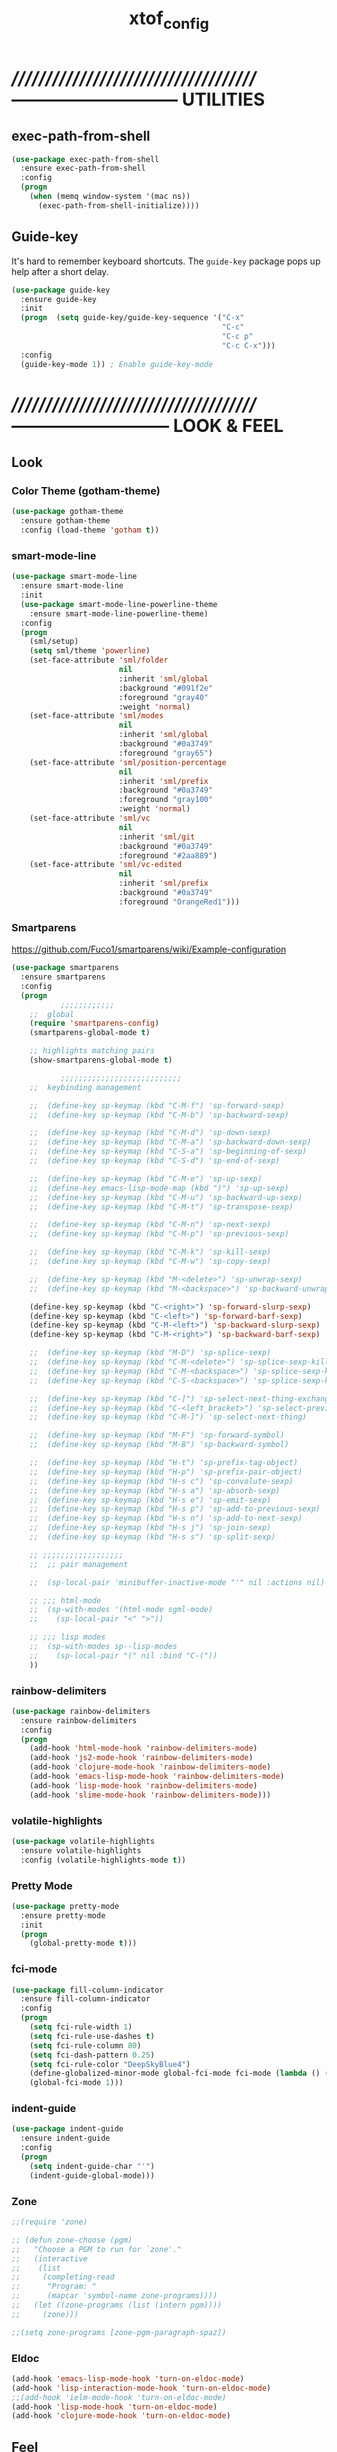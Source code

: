 #+TITLE: xtof_config

* //////////////////////////////////////-----------------------------  UTILITIES
** exec-path-from-shell

#+begin_src emacs-lisp
  (use-package exec-path-from-shell
    :ensure exec-path-from-shell
    :config
    (progn
      (when (memq window-system '(mac ns))
        (exec-path-from-shell-initialize))))
#+end_src

** Guide-key

It's hard to remember keyboard shortcuts. The =guide-key= package pops up help after a short delay.
#+begin_src emacs-lisp
  (use-package guide-key
    :ensure guide-key
    :init
    (progn  (setq guide-key/guide-key-sequence '("C-x"
                                                 "C-c"
                                                 "C-c p"
                                                 "C-c C-x")))
    :config
    (guide-key-mode 1)) ; Enable guide-key-mode
#+end_src

* //////////////////////////////////////---------------------------  LOOK & FEEL
** Look
*** Color Theme (gotham-theme)

#+begin_src emacs-lisp
  (use-package gotham-theme
    :ensure gotham-theme
    :config (load-theme 'gotham t))
#+end_src

*** smart-mode-line

#+BEGIN_SRC emacs-lisp
  (use-package smart-mode-line
    :ensure smart-mode-line
    :init
    (use-package smart-mode-line-powerline-theme
      :ensure smart-mode-line-powerline-theme)
    :config
    (progn
      (sml/setup)
      (setq sml/theme 'powerline)
      (set-face-attribute 'sml/folder
                          nil
                          :inherit 'sml/global
                          :background "#091f2e"
                          :foreground "gray40"
                          :weight 'normal)
      (set-face-attribute 'sml/modes
                          nil 
                          :inherit 'sml/global
                          :background "#0a3749"
                          :foreground "gray65")
      (set-face-attribute 'sml/position-percentage
                          nil 
                          :inherit 'sml/prefix
                          :background "#0a3749"
                          :foreground "gray100"
                          :weight 'normal)
      (set-face-attribute 'sml/vc
                          nil 
                          :inherit 'sml/git
                          :background "#0a3749"
                          :foreground "#2aa889")
      (set-face-attribute 'sml/vc-edited
                          nil
                          :inherit 'sml/prefix
                          :background "#0a3749"
                          :foreground "OrangeRed1")))
#+END_SRC

*** Smartparens

https://github.com/Fuco1/smartparens/wiki/Example-configuration
#+begin_src emacs-lisp
  (use-package smartparens
    :ensure smartparens
    :config
    (progn
             ;;;;;;;;;;;;
      ;;  global
      (require 'smartparens-config)
      (smartparens-global-mode t)

      ;; highlights matching pairs
      (show-smartparens-global-mode t)

             ;;;;;;;;;;;;;;;;;;;;;;;;;;;
      ;;  keybinding management

      ;;  (define-key sp-keymap (kbd "C-M-f") 'sp-forward-sexp)
      ;;  (define-key sp-keymap (kbd "C-M-b") 'sp-backward-sexp)

      ;;  (define-key sp-keymap (kbd "C-M-d") 'sp-down-sexp)
      ;;  (define-key sp-keymap (kbd "C-M-a") 'sp-backward-down-sexp)
      ;;  (define-key sp-keymap (kbd "C-S-a") 'sp-beginning-of-sexp)
      ;;  (define-key sp-keymap (kbd "C-S-d") 'sp-end-of-sexp)

      ;;  (define-key sp-keymap (kbd "C-M-e") 'sp-up-sexp)
      ;;  (define-key emacs-lisp-mode-map (kbd ")") 'sp-up-sexp)
      ;;  (define-key sp-keymap (kbd "C-M-u") 'sp-backward-up-sexp)
      ;;  (define-key sp-keymap (kbd "C-M-t") 'sp-transpose-sexp)

      ;;  (define-key sp-keymap (kbd "C-M-n") 'sp-next-sexp)
      ;;  (define-key sp-keymap (kbd "C-M-p") 'sp-previous-sexp)

      ;;  (define-key sp-keymap (kbd "C-M-k") 'sp-kill-sexp)
      ;;  (define-key sp-keymap (kbd "C-M-w") 'sp-copy-sexp)

      ;;  (define-key sp-keymap (kbd "M-<delete>") 'sp-unwrap-sexp)
      ;;  (define-key sp-keymap (kbd "M-<backspace>") 'sp-backward-unwrap-sexp)

      (define-key sp-keymap (kbd "C-<right>") 'sp-forward-slurp-sexp)
      (define-key sp-keymap (kbd "C-<left>") 'sp-forward-barf-sexp)
      (define-key sp-keymap (kbd "C-M-<left>") 'sp-backward-slurp-sexp)
      (define-key sp-keymap (kbd "C-M-<right>") 'sp-backward-barf-sexp)

      ;;  (define-key sp-keymap (kbd "M-D") 'sp-splice-sexp)
      ;;  (define-key sp-keymap (kbd "C-M-<delete>") 'sp-splice-sexp-killing-forward)
      ;;  (define-key sp-keymap (kbd "C-M-<backspace>") 'sp-splice-sexp-killing-backward)
      ;;  (define-key sp-keymap (kbd "C-S-<backspace>") 'sp-splice-sexp-killing-around)

      ;;  (define-key sp-keymap (kbd "C-]") 'sp-select-next-thing-exchange)
      ;;  (define-key sp-keymap (kbd "C-<left_bracket>") 'sp-select-previous-thing)
      ;;  (define-key sp-keymap (kbd "C-M-]") 'sp-select-next-thing)

      ;;  (define-key sp-keymap (kbd "M-F") 'sp-forward-symbol)
      ;;  (define-key sp-keymap (kbd "M-B") 'sp-backward-symbol)

      ;;  (define-key sp-keymap (kbd "H-t") 'sp-prefix-tag-object)
      ;;  (define-key sp-keymap (kbd "H-p") 'sp-prefix-pair-object)
      ;;  (define-key sp-keymap (kbd "H-s c") 'sp-convolute-sexp)
      ;;  (define-key sp-keymap (kbd "H-s a") 'sp-absorb-sexp)
      ;;  (define-key sp-keymap (kbd "H-s e") 'sp-emit-sexp)
      ;;  (define-key sp-keymap (kbd "H-s p") 'sp-add-to-previous-sexp)
      ;;  (define-key sp-keymap (kbd "H-s n") 'sp-add-to-next-sexp)
      ;;  (define-key sp-keymap (kbd "H-s j") 'sp-join-sexp)
      ;;  (define-key sp-keymap (kbd "H-s s") 'sp-split-sexp)

      ;; ;;;;;;;;;;;;;;;;;;
      ;;  ;; pair management

      ;;  (sp-local-pair 'minibuffer-inactive-mode "'" nil :actions nil)

      ;; ;;; html-mode
      ;;  (sp-with-modes '(html-mode sgml-mode)
      ;;    (sp-local-pair "<" ">"))

      ;; ;;; lisp modes
      ;;  (sp-with-modes sp--lisp-modes
      ;;    (sp-local-pair "(" nil :bind "C-("))
      ))
#+end_src

*** rainbow-delimiters

#+begin_src emacs-lisp
  (use-package rainbow-delimiters
    :ensure rainbow-delimiters
    :config
    (progn
      (add-hook 'html-mode-hook 'rainbow-delimiters-mode)
      (add-hook 'js2-mode-hook 'rainbow-delimiters-mode)
      (add-hook 'clojure-mode-hook 'rainbow-delimiters-mode)
      (add-hook 'emacs-lisp-mode-hook 'rainbow-delimiters-mode)
      (add-hook 'lisp-mode-hook 'rainbow-delimiters-mode)
      (add-hook 'slime-mode-hook 'rainbow-delimiters-mode)))
#+end_src

*** volatile-highlights

#+begin_src emacs-lisp
  (use-package volatile-highlights
    :ensure volatile-highlights
    :config (volatile-highlights-mode t))
#+end_src

*** Pretty Mode

#+begin_src emacs-lisp
  (use-package pretty-mode
    :ensure pretty-mode
    :init
    (progn
      (global-pretty-mode t)))
#+end_src

*** fci-mode
							  
#+begin_src emacs-lisp
  (use-package fill-column-indicator
    :ensure fill-column-indicator
    :config 
    (progn
      (setq fci-rule-width 1)
      (setq fci-rule-use-dashes t)
      (setq fci-rule-column 80)
      (setq fci-dash-pattern 0.25)
      (setq fci-rule-color "DeepSkyBlue4")
      (define-globalized-minor-mode global-fci-mode fci-mode (lambda () (fci-mode 1)))
      (global-fci-mode 1)))
#+end_src

*** indent-guide

#+begin_src emacs-lisp
  (use-package indent-guide
    :ensure indent-guide
    :config
    (progn
      (setq indent-guide-char "'")
      (indent-guide-global-mode)))
#+end_src

*** Zone

#+begin_src emacs-lisp
  ;;(require 'zone)

  ;; (defun zone-choose (pgm)
  ;;   "Choose a PGM to run for `zone'."
  ;;   (interactive
  ;;    (list
  ;;     (completing-read
  ;;      "Program: "
  ;;      (mapcar 'symbol-name zone-programs))))
  ;;   (let ((zone-programs (list (intern pgm))))
  ;;     (zone)))

  ;;(setq zone-programs [zone-pgm-paragraph-spaz])
#+end_src
*** Eldoc

#+BEGIN_SRC emacs-lisp
  (add-hook 'emacs-lisp-mode-hook 'turn-on-eldoc-mode)
  (add-hook 'lisp-interaction-mode-hook 'turn-on-eldoc-mode)
  ;;(add-hook 'ielm-mode-hook 'turn-on-eldoc-mode)
  (add-hook 'lisp-mode-hook 'turn-on-eldoc-mode)
  (add-hook 'clojure-mode-hook 'turn-on-eldoc-mode)
#+END_SRC

** Feel
*** Auto-complete

#+begin_src emacs-lisp
  (use-package auto-complete
    :ensure auto-complete
    :config
    (progn
      (ac-config-default)
      (ac-flyspell-workaround)
      (setq ac-comphist-file (concat xtof/savefile-directory "/" "ac-comphist.dat"))
      
      (setq ac-auto-start nil)
      (setq ac-dwim t)
      (setq ac-quick-help-delay 0.7)
      
              ;;;;;;;;;;;;;;;;;;;;
      ;;  Key triggers  ;;
      (ac-set-trigger-key "TAB")
      
      (define-key ac-completing-map "\t" 'ac-complete)
      (define-key ac-completing-map (kbd "M-RET") 'ac-help)
      (define-key ac-completing-map "\r" 'nil)
      
      (setq ac-use-menu-map t)
      (define-key ac-menu-map "\C-n" 'ac-next)
      (define-key ac-menu-map "\C-p" 'ac-previous)
              ;;;;;;;;;;;;;;;;;;;;
              ;;;;;;;;;;;;;;;;;;;;

              ;;;;;;;;;;;;;;;;;;;;;;;;;;;;;;;;;;;;;;;;;;;;;;;;;;;;;;;;;;;;;;;
      ;;  Disable fci when popup is shown/renamble on popup close  ;;;;;;;;;;;;;;;;;;;;;;;;;;;;;;;
      ;;  see: http://emacs.stackexchange.com/questions/147/how-can-i-get-a-ruler-at-column-80  ;;
      (defun sanityinc/fci-enabled-p () (symbol-value 'fci-mode))
      (defvar sanityinc/fci-mode-suppressed nil)
      (make-variable-buffer-local 'sanityinc/fci-mode-suppressed)
      (defadvice popup-create (before suppress-fci-mode activate)
        "Suspend fci-mode while popups are visible"
        (let ((fci-enabled (sanityinc/fci-enabled-p)))
          (when fci-enabled
            (setq sanityinc/fci-mode-suppressed fci-enabled)
            (turn-off-fci-mode))))
      (defadvice popup-delete (after restore-fci-mode activate)
        "Restore fci-mode when all popups have closed"
        (when (and sanityinc/fci-mode-suppressed
                 (null popup-instances))
          (setq sanityinc/fci-mode-suppressed nil)
          (turn-on-fci-mode)))))
#+end_src

*** Helm

#+begin_src emacs-lisp
  (use-package helm
    :ensure helm
    :init
    (progn  
      (setq helm-candidate-number-limit 100)
      ;; From https://gist.github.com/antifuchs/9238468
      (setq helm-idle-delay 0.0 ; update fast sources immediately (doesn't).
            helm-input-idle-delay 0.01  ; this actually updates things
                                          ; reeeelatively quickly.
            helm-quick-update t
            helm-M-x-requires-pattern nil
            helm-ff-skip-boring-files t)
      (helm-mode))
    :config
    (progn
      (require 'helm-config)
      ;; helm projectile
      (use-package helm-projectile
        :ensure helm-projectile
        :init (helm-projectile-on))
      ;; helm swoop
      (use-package helm-swoop
        :ensure helm-swoop
        :bind (("C-S-s" . helm-swoop)))
      ;; I don't like the way switch-to-buffer uses history, since
      ;; that confuses me when it comes to buffers I've already
      ;; killed. Let's use ido instead.
      ;; (add-to-list 'helm-completing-read-handlers-alist 
      ;;           '(switch-to-buffer . ido))
      ;; Unicode
      (add-to-list 'helm-completing-read-handlers-alist 
                   '(insert-char . ido))
      (ido-mode -1)) ;; Turn off ido mode in case I enabled it accidentally...in favor of Helm
    :bind
    (("C-c h" . helm-mini) 
     ("M-x" . helm-M-x)))
#+end_src

*** Aggressive-Indent

#+begin_src emacs-lisp
  (use-package aggressive-indent
    :init
    (progn
      (global-aggressive-indent-mode t)
      (add-to-list 'aggressive-indent-excluded-modes 'html-mode)
      (add-to-list 'aggressive-indent-excluded-modes 'ledger-mode)))
#+end_src

*** Workgroups2

#+begin_src emacs-lisp
  (use-package workgroups2
    :ensure workgroups2
    :config (progn
              (workgroups-mode 1)))
#+end_src
*** IBuffer

#+BEGIN_SRC emacs-lisp
  (autoload 'ibuffer "ibuffer" "List buffers." t)
  (setq ibuffer-saved-filter-groups
        (quote (("default"
                 ("dired" (mode . dired-mode))
                 ("perl" (mode . cperl-mode))
                 ("php" (mode . php-mode))
                 ("python" (mode . python-mode))
                 ("clojure" (mode . clojure-mode))
                 ("lisp" (mode . lisp-mode))
                 ("sass" (mode . scss-mode))
                 ("ruby" (mode . ruby-mode))
                 ("org" (mode . org-mode))
                 ("irc" (mode . rcirc-mode))
                 ("js" (mode . js2-mode))
                 ("css" (mode . css-mode))
                 ("html" (mode . html-mode))
                 ("magit" (name . "\*magit"))
                 ("ledger" (mode . ledger-mode))
                 ("emacs" (or
                           (mode . emacs-lisp-mode)
                           (name . "\*eshell")
                           (name . "^\\*scratch\\*$")
                           (name . "^\\*Messages\\*$")))))))

  (add-hook 'ibuffer-mode-hook
            '(lambda ()
               (ibuffer-auto-mode 1)
               (ibuffer-switch-to-saved-filter-groups "default")))

  (setq ibuffer-show-empty-filter-groups nil)
#+END_SRC

*** EShell

#+BEGIN_SRC emacs-lisp

  ;; (require 'eshell)
  ;; (require 'em-smart)
  ;; ;; smart display
  ;; (setq eshell-where-to-jump 'begin)
  ;; (setq eshell-review-quick-commands nil)
  ;; (setq eshell-smart-space-goes-to-end t)





  ;; (setq eshell-directory-name (expand-file-name "./" (expand-file-name "eshell" xtof/savefile-directory)))

  ;; (setq eshell-last-dir-ring-file-name
  ;;       (concat eshell-directory-name "lastdir"))
  ;; (setq eshell-ask-to-save-last-dir 'always)

  ;; (setq eshell-history-file-name
  ;;       (concat eshell-directory-name "history"))

  ;; ;;(setq eshell-aliases-file (expand-file-name "eshell.alias" jp:personal-dir ))

  ;; (require 'cl)
  ;; (defun xtof/shorten-dir (dir)
  ;;   "Shorten a directory, (almost) like fish does it."
  ;;   (let ((scount (1- (count ?/ dir))))
  ;;     (dotimes (i scount)
  ;;       (string-match "\\(/\\.?.\\)[^/]+" dir)
  ;;       (setq dir (replace-match "\\1" nil nil dir))))
  ;;   dir)

  ;; (setq eshell-prompt-function
  ;;       (lambda ()
  ;;         (concat
  ;;          (xtof/shorten-dir (eshell/pwd))
  ;;          " > ")))

  ;; (setq eshell-cmpl-cycle-completions nil
  ;;       eshell-save-history-on-exit t
  ;;       eshell-buffer-shorthand t
  ;;       eshell-cmpl-dir-ignore "\\`\\(\\.\\.?\\|CVS\\|\\.svn\\|\\.git\\)/\\'")

  ;; (eval-after-load 'esh-opt
  ;;   '(progn
  ;;      (require 'em-prompt)
  ;;      (require 'em-term)
  ;;      (require 'em-cmpl)
  ;;      (electric-pair-mode -1)
  ;;      (setenv "LANG" "en_US.UTF-8")
  ;;      (setenv "PAGER" "cat")
  ;;      (add-hook 'eshell-mode-hook ;; for some reason this needs to be a hook
  ;;                '(lambda () (define-key eshell-mode-map "\C-a" 'eshell-bol)))
  ;;      (setq eshell-cmpl-cycle-completions nil)

  ;;      ;; TODO: submit these via M-x report-emacs-bug
  ;;      (add-to-list 'eshell-visual-commands "ssh")
  ;;      (add-to-list 'eshell-visual-commands "tail")
  ;;      (add-to-list 'eshell-command-completions-alist
  ;;                   '("gunzip" "gz\\'"))
  ;;      (add-to-list 'eshell-command-completions-alist
  ;;                   '("tar" "\\(\\.tar|\\.tgz\\|\\.tar\\.gz\\)\\'"))))

  ;; ;;;###autoload
  ;; (defun eshell/cds ()
  ;;   "Change directory to the project's root."
  ;;   (eshell/cd (locate-dominating-file default-directory "src")))

  ;; ;;;###autoload
  ;; (defun eshell/cds ()
  ;;   "Change directory to the project's root."
  ;;   (eshell/cd (locate-dominating-file default-directory "src")))

  ;; ;;;###autoload
  ;; (defun eshell/cdl ()
  ;;   "Change directory to the project's root."
  ;;   (eshell/cd (locate-dominating-file default-directory "lib")))

  ;; ;;;###autoload
  ;; (defun eshell/cdg ()
  ;;   "Change directory to the project's root."
  ;;   (eshell/cd (locate-dominating-file default-directory ".git")))

  ;; ;; these two haven't made it upstream yet
  ;; ;;;###autoload
  ;; (when (not (functionp 'eshell/find))
  ;;   (defun eshell/find (dir &rest opts)
  ;;     (find-dired dir (mapconcat (lambda (arg)
  ;;                                  (if (get-text-property 0 'escaped arg)
  ;;                                      (concat "\"" arg "\"")
  ;;                                    arg))
  ;;                                opts " "))))

  ;; ;;;###autoload
  ;; (when (not (functionp 'eshell/rgrep))
  ;;   (defun eshell/rgrep (&rest args)
  ;;     "Use Emacs grep facility instead of calling external grep."
  ;;     (eshell-grep "rgrep" args t)))

  ;; ;;;###autoload
  ;; (defun eshell/extract (file)
  ;;   (let ((command (some (lambda (x)
  ;;                          (if (string-match-p (car x) file)
  ;;                              (cadr x)))
  ;;                        '((".*\.tar.bz2" "tar xjf")
  ;;                          (".*\.tar.gz" "tar xzf")
  ;;                          (".*\.bz2" "bunzip2")
  ;;                          (".*\.rar" "unrar x")
  ;;                          (".*\.gz" "gunzip")
  ;;                          (".*\.tar" "tar xf")
  ;;                          (".*\.tbz2" "tar xjf")
  ;;                          (".*\.tgz" "tar xzf")
  ;;                          (".*\.zip" "unzip")
  ;;                          (".*\.Z" "uncompress")
  ;;                          (".*" "echo 'Could not extract the file:'")))))
  ;;     (eshell-command-result (concat command " " file))))

  ;; (defface xtof/eshell-error-prompt-face
  ;;   '((((class color) (background dark)) (:foreground "red" :bold t))
  ;;     (((class color) (background light)) (:foreground "red" :bold t)))
  ;;   "Face for nonzero prompt results"
  ;;   :group 'eshell-prompt)

  ;; (add-hook 'eshell-after-prompt-hook
  ;;           (defun xtof/eshell-exit-code-prompt-face ()
  ;;             (when (and eshell-last-command-status
  ;;                        (not (zerop eshell-last-command-status)))
  ;;               (let ((inhibit-read-only t))
  ;;                 (add-text-properties
  ;;                  (save-excursion (beginning-of-line) (point)) (point-max)
  ;;                  '(face xtof/eshell-error-prompt-face))))))

  ;; ;; (defun xtof/eshell-in-dir (&optional prompt)
  ;; ;;   "Change the directory of an existing eshell to the directory of the file in
  ;; ;;   the current buffer or launch a new eshell if one isn't running.  If the
  ;; ;;   current buffer does not have a file (e.g., a *scratch* buffer) launch or raise
  ;; ;;   eshell, as appropriate.  Given a prefix arg, prompt for the destination
  ;; ;;   directory."
  ;; ;;   (interactive "P")
  ;; ;;   (let* ((name (buffer-file-name))
  ;; ;;          (dir (cond (prompt (read-directory-name "Directory: " nil nil t))
  ;; ;;                     (name (file-name-directory name))
  ;; ;;                     (t nil)))
  ;; ;;          (buffers (delq nil (mapcar (lambda (buf)
  ;; ;;                                     (with-current-buffer buf
  ;; ;;                                       (when (eq 'eshell-mode major-mode)
  ;; ;;                                         (buffer-name))))
  ;; ;;                                   (buffer-list))))
  ;; ;;          (buffer (cond ((eq 1 (length buffers)) (first buffers))
  ;; ;;                        ((< 1 (length buffers)) (ido-completing-read
  ;; ;;                                                 "Eshell buffer: " buffers nil t
  ;; ;;                                                 nil nil (first buffers)))
  ;; ;;                        (t (eshell)))))
  ;; ;;     (with-current-buffer buffer
  ;; ;;       (when dir
  ;; ;;         (eshell/cd (list dir))
  ;; ;;         (eshell-send-input))
  ;; ;;       (end-of-buffer)
  ;; ;;       (pop-to-buffer buffer))))
#+END_SRC
    
*** Midnight Mode

#+BEGIN_SRC emacs-lisp
  (use-package midnight
    :ensure midnight
    :config (progn
              (setq clean-buffer-list-delay-general 1)))
#+END_SRC
* //////////////////////////////////////----------------------------  NAVIGATION
** ace-jump-mode

#+begin_src emacs-lisp
  (use-package ace-jump-mode
    :ensure ace-jump-mode
    :bind
    ("M-SPC" . ace-jump-mode)
    ("M-S-SPC" . just-one-space))
 #+end_src

* //////////////////////////////////////-----------------------  VERSION CONTROL
** magit

#+begin_src emacs-lisp
  (use-package magit
    :ensure magit
    :defer t
    :config
    (progn
      (use-package git-commit-mode
        :ensure git-commit-mode
        :defer t)
      (use-package gitconfig-mode
        :ensure gitconfig-mode
        :defer t)
      (use-package gitignore-mode
        :ensure gitignore-mode
        :defer t)
      (use-package gitattributes-mode
        :ensure gitattributes-mode
        :defer t))
    :bind
    ("C-x g" . magit-status)
    ("C-x C-g p" . magit-push))
#+end_src
   
* //////////////////////////////////////----------------------  LANGUAGE SUPPORT
** WEB
*** web-mode

#+begin_src emacs-lisp
;;  (use-package web-mode
;;    :init 
;;    (progn
;;      (add-to-list 'auto-mode-alist '("\\.html?\\'" . web-mode))))
#+end_src

*** js2-mode

#+begin_src emacs-lisp
  (use-package js2-mode
    :ensure js2-mode
    :mode
    (("\\.js\\'" . js2-mode)
     ("\\.json\\'" . js2-mode))
    ;;:interpreter ("node" . js2mode)
    :config
    (progn
      ;;;;;;;;;;;;;;;;;;;;;;;;;;;;;;;;;;;;;;;;;;;;;;;;;;;;;;;;;;;;;;;;;;;;;;;;;;;;;;;;;;;;;;;;;;;;;;;;;;;;;;;
      ;;  https://github.com/jakubholynet/dotfiles/blob/dotf/.live-packs/jholy-pack/lib/nodejs-repl-eval.el
      ;;  via https://atlanis.net/blog/posts/nodejs-repl-eval.html
      (use-package nodejs-repl-eval
        :config (progn
                  (add-hook 'js2-mode-hook '(lambda () (local-set-key "\C-x\C-e" 'nodejs-repl-eval-dwim)))))
      (use-package js2-refactor
        :ensure t
        :config (progn
                  (js2r-add-keybindings-with-prefix "C-c C-m")))
      ;;;;;;
      (setq js2-basic-offset 2)
      (setq js2-highlight-level 3)
      (setq js2-indent-switch-body t)
      ;;(setq js2-mode-indent-inhibit-undo nil)
      ;;;;;;
      (add-hook 'js2-mode-hook (lambda () (smartparens-mode -1)) t)
      (add-hook 'js2-mode-hook '(lambda () (local-set-key (kbd "RET") 'newline-and-indent)))))
#+end_src

*** tern

#+begin_src emacs-lisp
  (use-package tern
    :ensure t
    :init
    (progn
      (add-hook 'js2-mode-hook (lambda () (tern-mode t)))
      (use-package tern-auto-complete
        :ensure t
        :init
        (progn
          (tern-ac-setup)))))
#+end_src

*** nodejs-repl

#+begin_src emacs-lisp
  (use-package nodejs-repl
    :ensure nodejs-repl)
#+end_src

*** skewer-mode

#+begin_src emacs-lisp
  (use-package skewer-mode
    :ensure skewer-mode
    :defer t 
    :config
    (progn
      (add-hook 'js2-mode-hook 'skewer-mode)
      (add-hook 'css-mode-hook 'skewer-css-mode)
      (add-hook 'html-mode-hook 'skewer-html-mode)))
#+end_src

*** web-beautify

#+begin_src emacs-lisp
  (use-package web-beautify
    :ensure web-beautify
    :defer t
    :config
    (progn  
      (eval-after-load 'js2-mode
        '(define-key js2-mode-map (kbd "C-c b") 'web-beautify-js))
      (eval-after-load 'json-mode
        '(define-key json-mode-map (kbd "C-c b") 'web-beautify-js))
      (eval-after-load 'sgml-mode
        '(define-key html-mode-map (kbd "C-c b") 'web-beautify-html))
      (eval-after-load 'css-mode
        '(define-key css-mode-map (kbd "C-c b") 'web-beautify-css))
      (eval-after-load 'js2-mode
        '(add-hook 'js2-mode-hook
                   (lambda ()
                     (add-hook 'before-save-hook 'web-beautify-js-buffer t t))))
      (eval-after-load 'json-mode
        '(add-hook 'json-mode-hook
                   (lambda ()
                     (add-hook 'before-save-hook 'web-beautify-js-buffer t t))))
      (eval-after-load 'sgml-mode
        '(add-hook 'html-mode-hook
                   (lambda ()
                     (add-hook 'before-save-hook 'web-beautify-html-buffer t t))))
      (eval-after-load 'css-mode
        '(add-hook 'css-mode-hook
                   (lambda ()
                     (add-hook 'before-save-hook 'web-beautify-css-buffer t t))))))
#+end_src

*** ac-html

# ;;#+begin_src emacs-lisp
# ;;  (use-package ac-html
# ;;    :init
# ;;    (progn
# ;;      (add-hook 'html-mode-hook 'ac-html-enable)
#  ;;     (add-to-list 'ac-sources 'ac-source-html-attribute-value)
#  ;;     (add-to-list 'ac-sources 'ac-source-html-tag)
#  ;;     (add-to-list 'ac-sources 'ac-source-html-attribute)
# ;;If you are using web-mode:
# ;;Additionally you need to add these lines:
# ;;(add-to-list 'web-mode-ac-sources-alist
# ;;             '("html" . (ac-source-html-attribute-value
# ;;                         ac-source-html-tag
# ;;                         ac-source-html-attribute)))
# ;;If you are using haml-mode:
# ;;use `ac-source-haml-tag' and `ac-source-haml-attribute'
# ;;))
# ;;#+end_src
# ;;#+begin_src emacs-lisp
# (use-package web-mode auto-complete
#   :ensure web-mode
#   :init (add-to-list 'auto-mode-alist '("\\.html?\\'" . web-mode))
#   :config
#   (progn
#     (setq web-mode-enable-current-element-highlight t)
#     (setq web-mode-ac-sources-alist
#           '(("css" . (ac-source-css-property))
#             ("html" . (ac-source-words-in-buffer ac-source-abbrev)))
#           )))
# #+end_src

*** php-mode

#+BEGIN_SRC emacs-lisp
  (use-package php-mode
    :ensure php-mode
    :defer t
    :init
    (progn
      (add-to-list 'auto-mode-alist '("\\.php$" . php-mode))
      (add-to-list 'auto-mode-alist '("\\.inc$" . php-mode))))
#+END_SRC

*** scss-mode

#+BEGIN_SRC emacs-lisp
  (use-package scss-mode
    :ensure scss-mode
    :init
    (progn
      ;;(setq exec-path (cons (expand-file-name "~/.gem/ruby/1.8/bin") exec-path))
      (add-to-list 'auto-mode-alist '("\\.scss\\'" . scss-mode)))
    :config
    (progn
      (add-hook 'scss-mode-hook 'flymake-mode)))
#+END_SRC

*** grunt

#+BEGIN_SRC emacs-lisp
(defun grunt ()
  "Run grunt"
  (interactive)
  (let* ((grunt-buffer (get-buffer-create "*grunt*"))
         (result (call-process-shell-command grunt-cmd nil grunt-buffer t))
         (output (with-current-buffer grunt-buffer (buffer-string))))
    (cond ((zerop result)
           (message "Grunt completed without errors"))
          (t
           (message nil)
           (split-window-vertically)
           (set-window-buffer (next-window) grunt-buffer)))))
(global-set-key (kbd "C-S-p") 'grunt)
(setq grunt-cmd "grunt --no-color --config ~/grunt.js")
#+END_SRC

** Lisp
*** Clojure

#+begin_src emacs-lisp
  (use-package clojure-mode
    :ensure clojure-mode
    :defer t)
#+end_src

**** cider

#+begin_src emacs-lisp
  (use-package cider
    :ensure cider
    :defer t
    :config (progn
      (add-hook 'clojure-mode-hook 'cider-mode)
      ;; Enable eldoc in Clojure buffers:
      (add-hook 'cider-mode-hook 'cider-turn-on-eldoc-mode)
      ;; Log communication with the nREPL server (extremely useful for debugging CIDER problems):
      ;; (The log will go to the buffer *nrepl-messages*.)
      (setq nrepl-log-messages t)
      ;; You can hide the *nrepl-connection* and *nrepl-server* buffers from appearing in some buffer switching commands like switch-to-buffer(C-x b) like this:
      ;; When using switch-to-buffer, pressing SPC after the command will make the hidden buffers visible. They'll always be visible in list-buffers (C-x C-b).
      (setq nrepl-hide-special-buffers t)
      ;;Error messages may be wrapped for readability. If this value is nil, messages will not be wrapped; if it is truthy but non-numeric, the default fill-column will be used.
      (setq cider-stacktrace-fill-column 80)
      ;; The REPL buffer name can also display the port on which the nREPL server is running. Buffer name will look like cider-repl project-name:port.
      (setq nrepl-buffer-name-show-port t)

      (add-hook 'cider-repl-mode-hook 'smartparens-strict-mode)
      (add-hook 'cider-repl-mode-hook 'rainbow-delimiters-mode)))
#+end_src

**** ac-cider

#+begin_src emacs-lisp
  (use-package ac-cider
    :ensure ac-cider
    ;;:defer t
    :config (progn
      (add-hook 'cider-mode-hook 'ac-flyspell-workaround)
      (add-hook 'cider-mode-hook 'ac-cider-setup)
      (add-hook 'cider-repl-mode-hook 'ac-cider-setup)
      (eval-after-load "auto-complete"
        '(add-to-list 'ac-modes 'cider-mode))

      (defun set-auto-complete-as-completion-at-point-function ()
        (setq completion-at-point-functions '(auto-complete)))

      (add-hook 'auto-complete-mode-hook 'set-auto-complete-as-completion-at-point-function)
      (add-hook 'cider-mode-hook 'set-auto-complete-as-completion-at-point-function)))
#+end_src

**** quick repls

#+BEGIN_SRC emacs-lisp
  (use-package clojure-quick-repls
    :ensure clojure-quick-repls
    :defer t)
#+END_SRC

**** 4Clojure

#+begin_src emacs-lisp
  (use-package 4clojure
    :ensure 4clojure
    :defer t)
#+end_src

**** Arcadia

#+BEGIN_SRC emacs-lisp
(defcustom arcadia-repl-command "ruby repl-client.rb"
  "Command to use for the Arcadia REPL into Unity.")

(defun arcadia-repl ()
  "Start repl"
  (interactive)
  (run-lisp arcadia-repl-command))
#+END_SRC

*** eLisp

#+begin_src emacs-lisp
;;  (use-package clojure-mode-extra-font-locking
;;    :init
;;    (progn
;;      (clojure-mode-extra-font-locking)))
#+end_src

*** Common Lisp

#+BEGIN_SRC emacs-lisp
  (use-package slime
    :ensure slime
    :init
    (progn  ;; Set your lisp system and, optionally, some contribs
      (setq inferior-lisp-program "/usr/local/bin/sbcl")
      (setq slime-contribs '(slime-fancy))))
#+END_SRC

*** SCHEME (mit-scheme)

#+begin_src emacs-lisp
  (setenv "MITSCHEME_LIBRARY_PATH"
          xtof/mitschem-library-path)
#+end_src

* //////////////////////////////////////--------------------------  PRODUCTIVITY
** Ledger Mode

#+begin_src emacs-lisp
  (use-package ledger-mode
    :ensure ledger-mode
    :defer t
    :init
    (progn
      (setq ledger-binary-path xof/ledger-path)
      (setq ledger-reconcile-insert-effective-date t)
      (add-to-list 'auto-mode-alist '("\\.ledger$" . ledger-mode))))
#+end_src

** Projectile

#+begin_src emacs-lisp

  ;; (defun xtof/helm-project ()
  ;;   "Preconfigured `helm'."
  ;;   (interactive)
  ;;   (condition-case nil
  ;;       (if (projectile-project-root)
  ;;           ;; add project files and buffers when in project
  ;;           (helm-other-buffer '(helm-c-source-projectile-files-list
  ;;                                helm-c-source-projectile-buffers-list
  ;;                                helm-c-source-buffers-list
  ;;                                helm-c-source-recentf
  ;;                                helm-c-source-buffer-not-found)
  ;;                              "*helm prelude*")
  ;;         ;; otherwise fallback to helm-mini
  ;;         (helm-mini))
  ;;     ;; fall back to helm mini if an error occurs (usually in projectile-project-root)
  ;;     (error (helm-mini))))

  (use-package projectile
    :ensure projectile
    ;;:defer t
    :init
    (progn 
      (setq projectile-cache-file (expand-file-name  "projectile.cache" xtof/savefile-directory)))
    :config
    (progn
      (projectile-global-mode t))
    ;;:bind ("C-c H" . xtof/helm-project)
    )
#+end_src

** gnus

#+BEGIN_SRC emacs-lisp
  (setq gnus-select-method
        `(nnimap "xtof.net"
                 (nnimap-address ,xtof/gnus-nnimap-address)
                 (nnimap-server-port 993)
                 (nnimap-stream ssl)))

  (setq starttls-use-gnutls t
        starttls-gnutls-program "gnutls-cli"
        starttls-extra-arguments '("--insecure"))

  (setq message-send-mail-function 'smtpmail-send-it
        smtpmail-smtp-server xtof/gnus-nnimap-address
        smtpmail-default-smtp-server xtof/gnus-nnimap-address
        smtpmail-smtp-service 587
        smtpmail-starttls-credentials `((,xtof/gnus-nnimap-address 587 nil nil))
        smtpmail-auth-credentials `((,xtof/gnus-nnimap-address 587 ,xtof/gnus-auth-user nil))
        smtpmail-local-domain xtof/gnus-local-domain)
#+END_SRC
